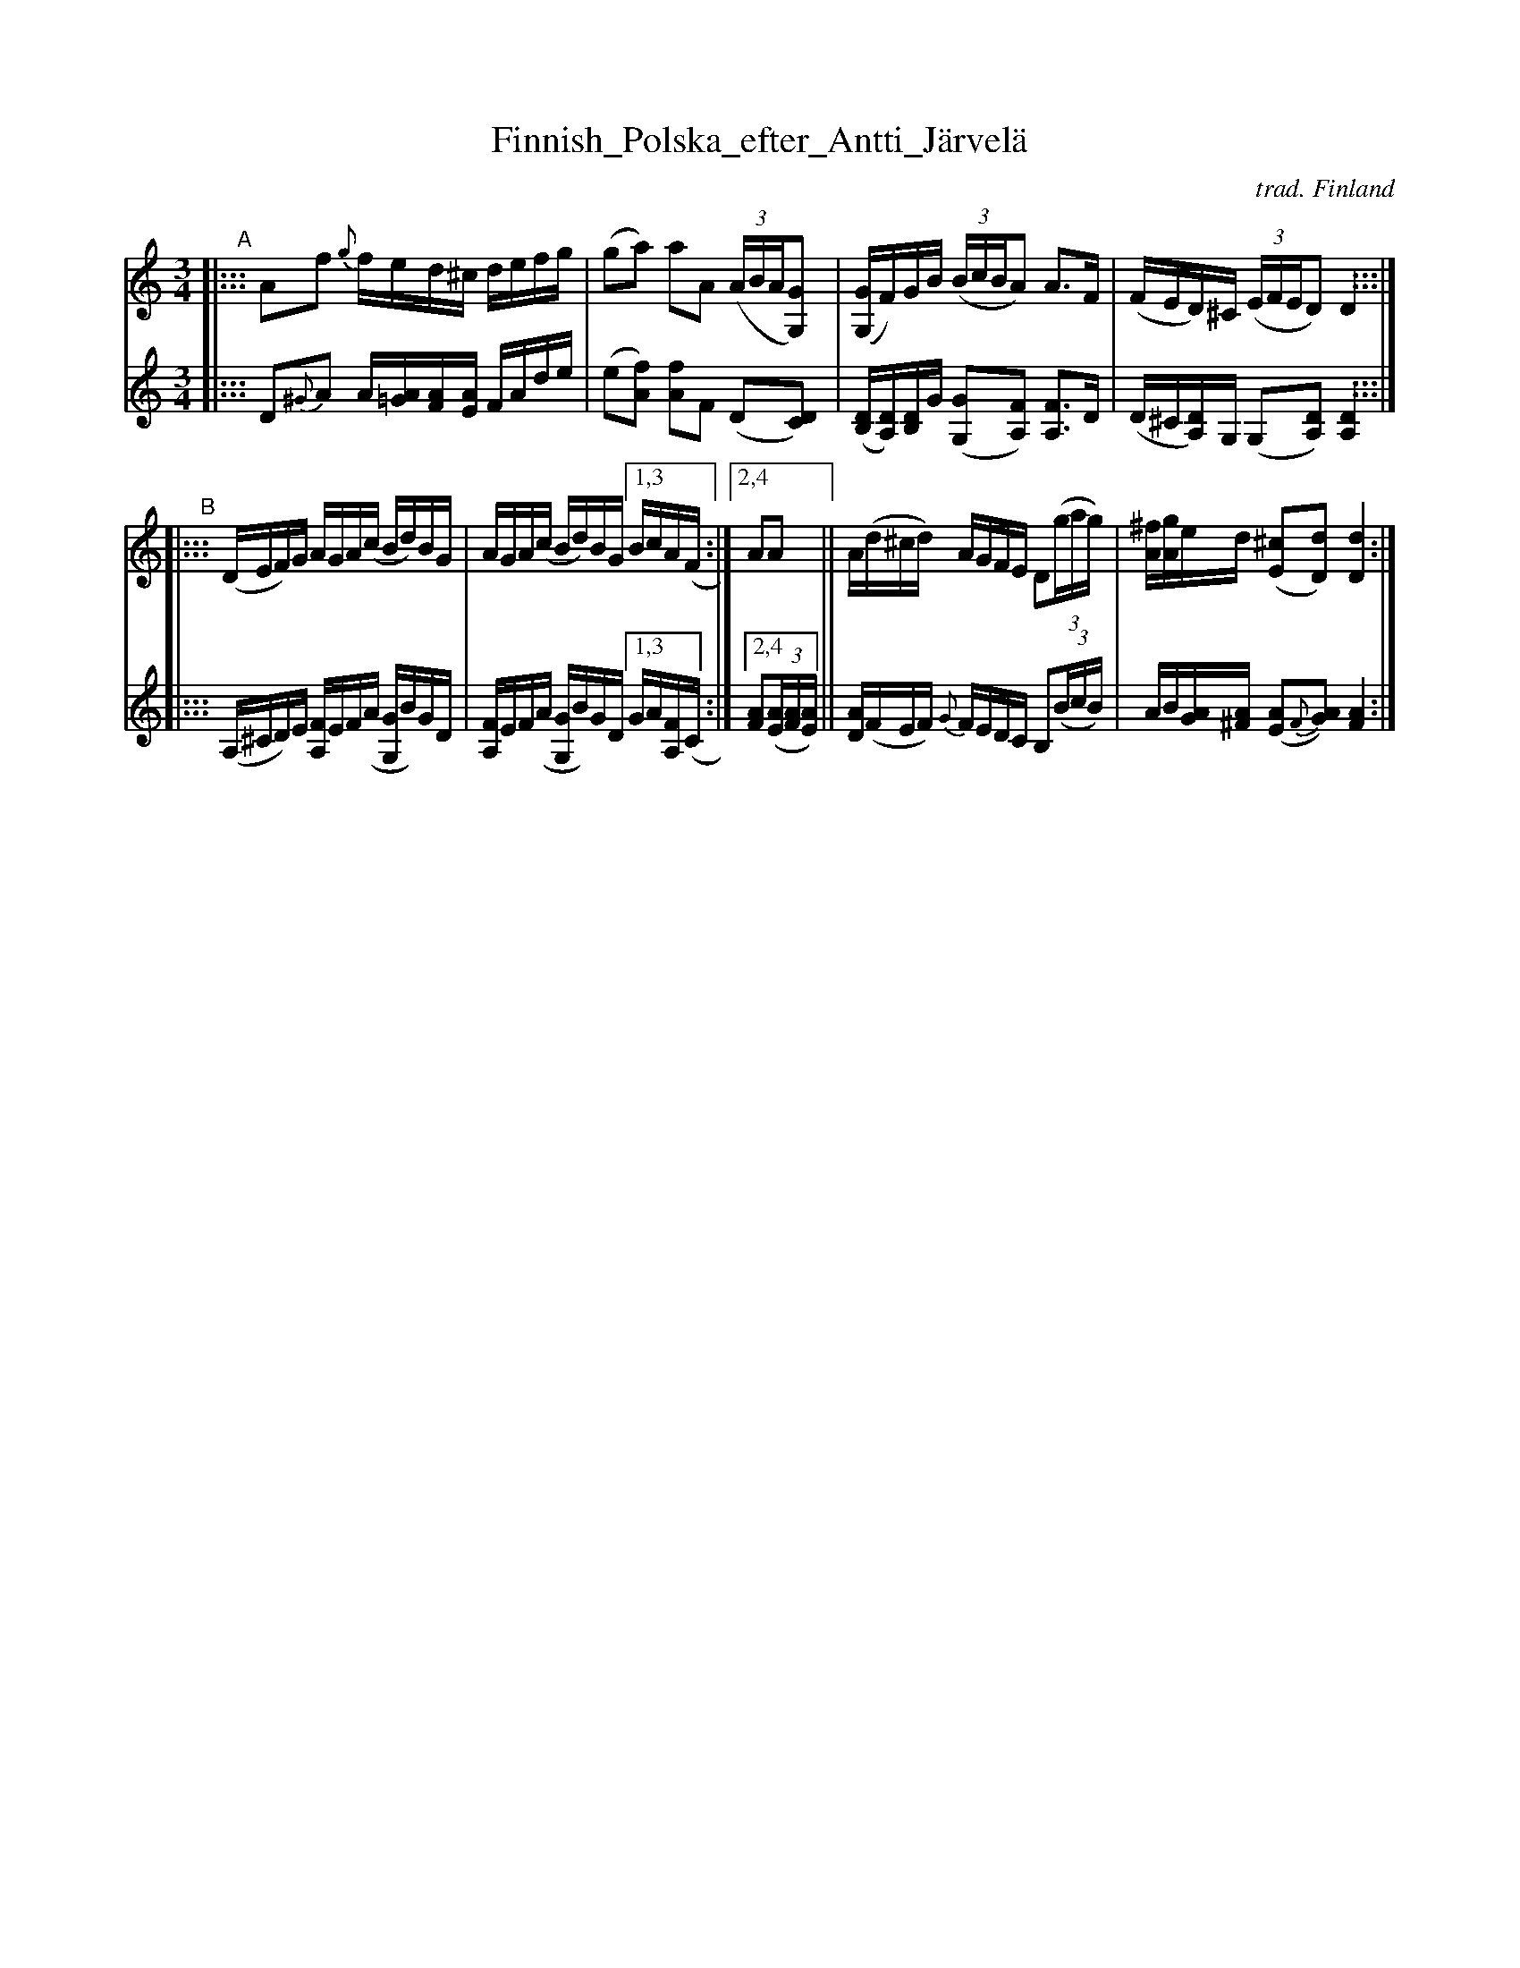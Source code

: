 X: 2
T: Finnish_Polska_efter_Antti_J\"arvel\"a
C: trad. Finland
S: Bruce Sagan's "scanfolk" session archive 2021-1-16
F: https://app.box.com/s/u6iiren0igvsukrhdducy7orq72jayq8/file/764902965064
R: polska
Z: 2021 John Chambers <jc:trillian.mit.edu>
M: 3/4
L: 1/16
K: Ddor
N: The source has K:Dm, but all the B notes are raised to B natural.
% - - - - - - - - - -
V: 1 staves=2
"^A"|:::\
A2f2 {g}fed^c defg | (g2a2) a2A2 ((3ABA[G2G,2]) |\
([GG,]F)GB ((3BcBA2) A3F | (FED)^C ((3EFED2) D4 :::|
"^B"|:::\
(DEF)G AGA(c Bd)BG | AGA(c Bd)BG [1,3 BcA(F :|[2,4 A2A2 ||\
A(d^cd) AGFE D2(3(gag) | [^fA][gA]ed ([^c2E2][d2D2]) [d4D4] :|
% - - - - - - - - - -
V: 2
|:::\
D2{^G}A2 A[=GA][FA][EA] FAde | (e2[f2A2]) [f2A2]F2 (D2[D2C2]) |\
([B,D][A,D])[B,D]G ([G2G,2][F2A,2]) [F3A,3]D | (D^C[A,D])G, (G,2[D2A,2]) [D4A,4] :::|
|:::\
(A,^CD)E [FA,]EF(A [GG,]B)GD | [FA,]EF(A [GG,]B)GD [1,3 GA[FA,](C :|2,4 [F2A2]((3[EA][FA][EA]) ||\
[DA](FEF) {G}FEDC B,2(3(BcB) | AB[GA][^FA] ([E2A2]{F}[G2A2]) [F4A4] :|
% - - - - - - - - - -
